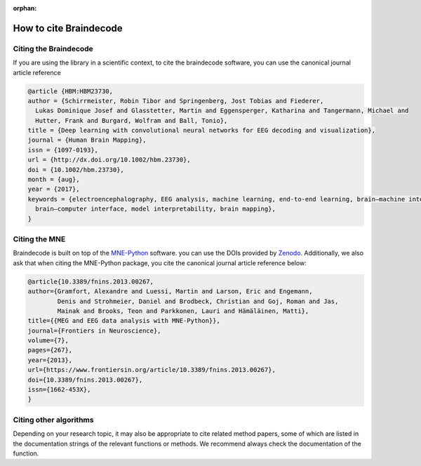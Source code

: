 :orphan:

.. _cite:

How to cite Braindecode
========================

Citing the Braindecode
----------------------

If you are using the library in a scientific context, to cite the braindecode software,
you can use the canonical journal article reference

.. code-block:: bibtex

  @article {HBM:HBM23730,
  author = {Schirrmeister, Robin Tibor and Springenberg, Jost Tobias and Fiederer,
    Lukas Dominique Josef and Glasstetter, Martin and Eggensperger, Katharina and Tangermann, Michael and
    Hutter, Frank and Burgard, Wolfram and Ball, Tonio},
  title = {Deep learning with convolutional neural networks for EEG decoding and visualization},
  journal = {Human Brain Mapping},
  issn = {1097-0193},
  url = {http://dx.doi.org/10.1002/hbm.23730},
  doi = {10.1002/hbm.23730},
  month = {aug},
  year = {2017},
  keywords = {electroencephalography, EEG analysis, machine learning, end-to-end learning, brain–machine interface,
    brain–computer interface, model interpretability, brain mapping},
  }


Citing the MNE
-------------------------------------

Braindecode is built on top of the `MNE-Python <https://mne.tools>`_ software.
you can use the DOIs provided by `Zenodo <https://doi.org/10.5281/zenodo.592483>`_.
Additionally, we also ask that when citing the MNE-Python package,
you cite the canonical journal article reference below:


.. code-block:: bibtex

  @article{10.3389/fnins.2013.00267,
  author={Gramfort, Alexandre and Luessi, Martin and Larson, Eric and Engemann,
          Denis and Strohmeier, Daniel and Brodbeck, Christian and Goj, Roman and Jas,
          Mainak and Brooks, Teon and Parkkonen, Lauri and Hämäläinen, Matti},
  title={{MEG and EEG data analysis with MNE-Python}},
  journal={Frontiers in Neuroscience},
  volume={7},
  pages={267},
  year={2013},
  url={https://www.frontiersin.org/article/10.3389/fnins.2013.00267},
  doi={10.3389/fnins.2013.00267},
  issn={1662-453X},
  }



Citing other algorithms
-----------------------

Depending on your research topic, it may also be appropriate to cite related
method papers, some of which are listed in the documentation strings of the
relevant functions or methods. We recommend always check the documentation
of the function.
